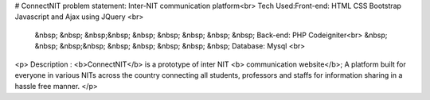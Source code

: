 # ConnectNIT
problem statement: Inter-NIT communication platform<br>
Tech Used:Front-end: HTML CSS Bootstrap Javascript and Ajax using JQuery <br>
               &nbsp; &nbsp;   &nbsp;&nbsp;   &nbsp;   &nbsp; &nbsp;   &nbsp; &nbsp; Back-end: PHP Codeigniter<br>
               &nbsp; &nbsp;   &nbsp;&nbsp;   &nbsp;   &nbsp; &nbsp;   &nbsp; &nbsp;  Database: Mysql <br>
<p> Description : <b>ConnectNIT</b> is a prototype of inter NIT <b> communication website</b>; A platform built for everyone in various NITs across the country connecting all students, professors and staffs for information sharing in a hassle free manner. 
</p>
